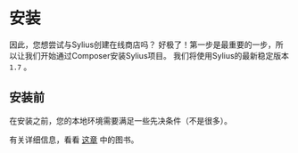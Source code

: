 * 安装

  因此，您想尝试与Sylius创建在线商店吗？
  好极了！第一步是最重要的一步，所以让我们开始通过Composer安装Sylius项目。
  我们将使用Sylius的最新稳定版本 =1.7= 。

** 安装前

   在安装之前，您的本地环境需要满足一些先决条件（不是很多）。

   [[file:../_images/installation_checklist.png]]

   有关详细信息，看看 [[file:book/installation/requirements.org][这章]] 中的图书。
